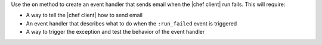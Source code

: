 .. The contents of this file may be included in multiple topics (using the includes directive).
.. The contents of this file should be modified in a way that preserves its ability to appear in multiple topics.


Use the ``on`` method to create an event handler that sends email when the |chef client| run fails. This will require:

* A way to tell the |chef client| how to send email
* An event handler that describes what to do when the ``:run_failed`` event is triggered
* A way to trigger the exception and test the behavior of the event handler
